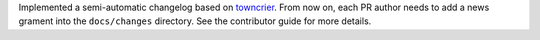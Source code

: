 Implemented a semi-automatic changelog based on `towncrier <https://towncrier.readthedocs.io/en/stable/>`_.
From now on, each PR author needs to add a news grament into the ``docs/changes`` directory.
See the contributor guide for more details.
